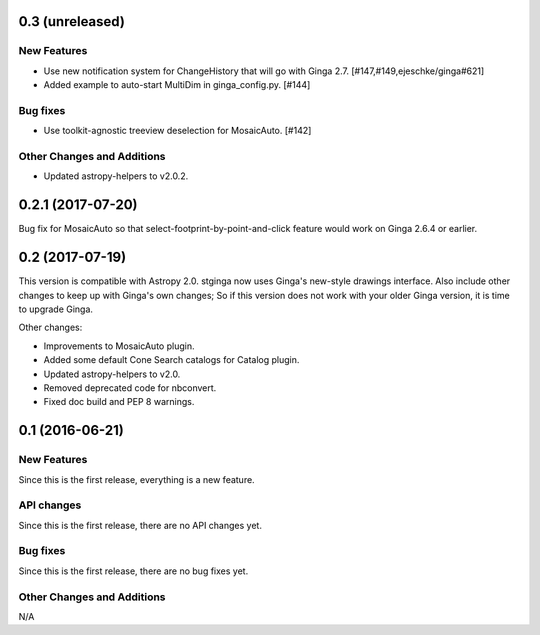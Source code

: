 0.3 (unreleased)
----------------

New Features
^^^^^^^^^^^^
- Use new notification system for ChangeHistory that will go with Ginga 2.7.
  [#147,#149,ejeschke/ginga#621]
- Added example to auto-start MultiDim in ginga_config.py. [#144]

Bug fixes
^^^^^^^^^
- Use toolkit-agnostic treeview deselection for MosaicAuto. [#142]

Other Changes and Additions
^^^^^^^^^^^^^^^^^^^^^^^^^^^
- Updated astropy-helpers to v2.0.2.

0.2.1 (2017-07-20)
------------------

Bug fix for MosaicAuto so that select-footprint-by-point-and-click feature
would work on Ginga 2.6.4 or earlier.

0.2 (2017-07-19)
----------------

This version is compatible with Astropy 2.0. stginga now uses Ginga's new-style
drawings interface. Also include other changes to keep up with Ginga's own
changes; So if this version does not work with your older Ginga version,
it is time to upgrade Ginga.

Other changes:

* Improvements to MosaicAuto plugin.
* Added some default Cone Search catalogs for Catalog plugin.
* Updated astropy-helpers to v2.0.
* Removed deprecated code for nbconvert.
* Fixed doc build and PEP 8 warnings.

0.1 (2016-06-21)
----------------

New Features
^^^^^^^^^^^^

Since this is the first release, everything is a new feature.

API changes
^^^^^^^^^^^

Since this is the first release, there are no API changes yet.

Bug fixes
^^^^^^^^^

Since this is the first release, there are no bug fixes yet.

Other Changes and Additions
^^^^^^^^^^^^^^^^^^^^^^^^^^^

N/A
